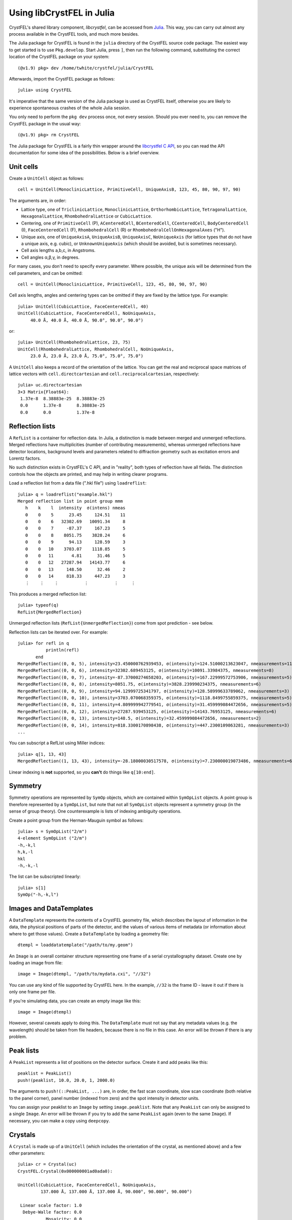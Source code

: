 ==========================
Using libCrystFEL in Julia
==========================

CrystFEL's shared library component, *libcrystfel*, can be accessed from
`Julia <https://www.julialang.org/>`_.  This way, you can carry out almost any
process available in the CrystFEL tools, and much more besides.

The Julia package for CrystFEL is found in the ``julia`` directory of the
CrystFEL source code package.  The easiest way to get started is to use
``Pkg.develop``.  Start Julia, press ``]``, then run the following command,
substituting the correct location of the CrystFEL package on your system::

    (@v1.9) pkg> dev /home/twhite/crystfel/julia/CrystFEL

Afterwards, import the CrystFEL package as follows::

    julia> using CrystFEL

It's imperative that the same version of the Julia package is used as CrystFEL
itself, otherwise you are likely to experience spontaneous crashes of the
whole Julia session.

You only need to perform the ``pkg dev`` process once, not every session.  Should
you ever need to, you can remove the CrystFEL package in the usual way::

    (@v1.9) pkg> rm CrystFEL

The Julia package for CrystFEL is a fairly thin wrapper around the
`libcrystfel C API <https://www.desy.de/~twhite/crystfel/reference/index.html>`_,
so you can read the API documentation for some idea of the possibilities.
Below is a brief overview.


Unit cells
==========

Create a ``UnitCell`` object as follows::

    cell = UnitCell(MonoclinicLattice, PrimitiveCell, UniqueAxisB, 123, 45, 80, 90, 97, 90)

The arguments are, in order:

* Lattice type, one of ``TriclinicLattice``, ``MonoclinicLattice``,
  ``OrthorhombicLattice``, ``TetragonalLattice``, ``HexagonalLattice``,
  ``RhombohedralLattice`` or ``CubicLattice``.
* Centering, one of ``PrimitiveCell`` (P), ``ACenteredCell``, ``BCenteredCell``,
  ``CCenteredCell``, ``BodyCenteredCell`` (I), ``FaceCenteredCell`` (F),
  ``RhombohedralCell`` (R) or ``RhombohedralCellOnHexagonalAxes`` ("H").
* Unique axis, one of ``UniqueAxisA``, ``UniqueAxisB``, ``UniqueAxisC``,
  ``NoUniqueAxis`` (for lattice types that do not have a unique axis, e.g. cubic),
  or ``UnknownUniqueAxis`` (which should be avoided, but is sometimes necessary).
* Cell axis lengths a,b,c, in Angstroms.
* Cell angles α,β,γ, in degrees.

For many cases, you don't need to specify every parameter.  Where possible, the
unique axis will be determined from the cell parameters, and can be omitted::

    cell = UnitCell(MonoclinicLattice, PrimitiveCell, 123, 45, 80, 90, 97, 90)

Cell axis lengths, angles and centering types can be omitted if they are fixed
by the lattice type.  For example::

    julia> UnitCell(CubicLattice, FaceCenteredCell, 40)
    UnitCell(CubicLattice, FaceCenteredCell, NoUniqueAxis,
         40.0 Å, 40.0 Å, 40.0 Å, 90.0°, 90.0°, 90.0°)

or::

    julia> UnitCell(RhombohedralLattice, 23, 75)
    UnitCell(RhombohedralLattice, RhombohedralCell, NoUniqueAxis,
         23.0 Å, 23.0 Å, 23.0 Å, 75.0°, 75.0°, 75.0°)

A ``UnitCell`` also keeps a record of the orientation of the lattice.  You can
get the real and reciprocal space matrices of lattice vectors with
``cell.directcartesian`` and ``cell.reciprocalcartesian``, respectively::

    julia> uc.directcartesian
    3×3 Matrix{Float64}:
     1.37e-8  8.38883e-25  8.38883e-25
     0.0      1.37e-8      8.38883e-25
     0.0      0.0          1.37e-8


Reflection lists
================

A ``RefList`` is a container for reflection data. In Julia, a distinction is
made between merged and unmerged reflections. Merged reflections have
multiplicities (number of contributing measurements), whereas unmerged
reflections have detector locations, background levels and parameters related
to diffraction geometry such as excitation errors and
Lorentz factors.

No such distinction exists in CrystFEL's C API, and in "reality", both types of
reflection have all fields.  The distinction controls how the objects are
printed, and may help in writing clearer programs.

Load a reflection list from a data file (".hkl file") using ``loadreflist``::

    julia> q = loadreflist("example.hkl")
    Merged reflection list in point group mmm
       h    k    l  intensity  σ(intens) nmeas
       0    0    5      23.45     124.51    11
       0    0    6   32302.69   10091.34     8
       0    0    7     -87.37     167.23     5
       0    0    8    8051.75    3828.24     6
       0    0    9      94.13     128.59     3
       0    0   10    3703.07    1118.85     5
       0    0   11       4.81      31.46     5
       0    0   12   27287.94   14143.77     6
       0    0   13     148.50      32.46     2
       0    0   14     818.33     447.23     3
       ⋮    ⋮    ⋮          ⋮          ⋮     ⋮

This produces a merged reflection list::

    julia> typeof(q)
    RefList{MergedReflection}

Unmerged reflection lists (``RefList{UnmergedReflection}``) come from spot
prediction - see below.

Reflection lists can be iterated over.  For example::

    julia> for refl in q
               println(refl)
           end
    MergedReflection((0, 0, 5), intensity=23.450000762939453, σ(intensity)=124.51000213623047, nmeasurements=11)
    MergedReflection((0, 0, 6), intensity=32302.689453125, σ(intensity)=10091.33984375, nmeasurements=8)
    MergedReflection((0, 0, 7), intensity=-87.37000274658203, σ(intensity)=167.22999572753906, nmeasurements=5)
    MergedReflection((0, 0, 8), intensity=8051.75, σ(intensity)=3828.239990234375, nmeasurements=6)
    MergedReflection((0, 0, 9), intensity=94.12999725341797, σ(intensity)=128.58999633789062, nmeasurements=3)
    MergedReflection((0, 0, 10), intensity=3703.070068359375, σ(intensity)=1118.8499755859375, nmeasurements=5)
    MergedReflection((0, 0, 11), intensity=4.809999942779541, σ(intensity)=31.459999084472656, nmeasurements=5)
    MergedReflection((0, 0, 12), intensity=27287.939453125, σ(intensity)=14143.76953125, nmeasurements=6)
    MergedReflection((0, 0, 13), intensity=148.5, σ(intensity)=32.459999084472656, nmeasurements=2)
    MergedReflection((0, 0, 14), intensity=818.3300170898438, σ(intensity)=447.2300109863281, nmeasurements=3)
    ...

You can subscript a RefList using Miller indices::

    julia> q[1, 13, 43]
    MergedReflection((1, 13, 43), intensity=-28.18000030517578, σ(intensity)=7.230000019073486, nmeasurements=6)

Linear indexing is **not** supported, so you **can't** do things like
``q[10:end]``.


Symmetry
========

Symmetry operations are represented by ``SymOp`` objects, which are contained
within ``SymOpList`` objects.  A point group is therefore represented by a
``SymOpList``, but note that not all ``SymOpList`` objects represent a symmetry
group (in the sense of group theory).  One counterexample is lists of indexing
ambiguity operations.

Create a point group from the Herman-Mauguin symbol as follows::

    julia> s = SymOpList("2/m")
    4-element SymOpList ("2/m")
    -h,-k,l
    h,k,-l
    hkl
    -h,-k,-l

The list can be subscripted linearly::

    julia> s[1]
    SymOp("-h,-k,l")


Images and DataTemplates
========================

A ``DataTemplate`` represents the contents of a CrystFEL geometry file, which
describes the layout of information in the data, the physical positions of
parts of the detector, and the values of various items of metadata (or
information about where to get those values).  Create a ``DataTemplate`` by
loading a geometry file::

    dtempl = loaddatatemplate("/path/to/my.geom")

An ``Image`` is an overall container structure representing one frame of a
serial crystallography dataset.  Create one by loading an image from file::

    image = Image(dtempl, "/path/to/mydata.cxi", "//32")

You can use any kind of file supported by CrystFEL here.  In the example,
``//32`` is the frame ID - leave it out if there is only one frame per file.

If you're simulating data, you can create an empty image like this::

    image = Image(dtempl)

However, several caveats apply to doing this.  The ``DataTemplate`` must not
say that any metadata values (e.g. the wavelength) should be taken from file
headers, because there is no file in this case.  An error will be thrown if
there is any problem.


Peak lists
==========

A ``PeakList`` represents a list of positions on the detector surface.  Create
it and add peaks like this::

    peaklist = PeakList()
    push!(peaklist, 10.0, 20.0, 1, 2000.0)

The arguments to ``push!(::PeakList, ...)`` are, in order, the fast scan
coordinate, slow scan coordinate (both relative to the panel corner), panel
number (indexed from zero) and the spot intensity in detector units.

You can assign your peaklist to an ``Image`` by setting ``image.peaklist``.
Note that any ``PeakList`` can only be assigned to a single ``Image``.  An
error will be thrown if you try to add the same ``PeakList`` again (even to the
same ``Image``).  If necessary, you can make a copy using ``deepcopy``.


Crystals
========

A ``Crystal`` is made up of a ``UnitCell`` (which includes the orientation of
the crystal, as mentioned above) and a few other parameters::

    julia> cr = Crystal(uc)
    CrystFEL.Crystal(0x000000001ad0ada0):

    UnitCell(CubicLattice, FaceCenteredCell, NoUniqueAxis,
             137.000 Å, 137.000 Å, 137.000 Å, 90.000°, 90.000°, 90.000°)

     Linear scale factor: 1.0
      Debye-Walle factor: 0.0
               Mosaicity: 0.0
          Profile radius: 0.002 nm⁻¹
        Resolution limit: Inf
                    Flag: 0


Indexing
========

Create an indexing engine like this::

    indexer = Indexer("asdf", dtempl, cell)

The first argument is handled exactly as by ``indexamajig --indexing=``.  The
second argument is the detector geometry (``DataTemplate``), and you also need
to provide the target unit cell.

Run the indexing engine on an image like this::

    index(image, indexer)


Prediction
==========

Given a ``Crystal`` and and ``Image``, the function
``predictreflections(cr, image)`` will return a ``RefList{UnmergedReflection}``
containing the predicted reflections.

You can subsequently calculate partialities with::

    calculatepartialities!(reflist, cr, image, model=XSphereModel)

